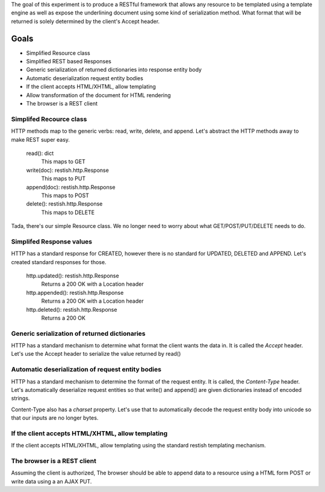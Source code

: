 The goal of this experiment is to produce a RESTful framework that allows any
resource to be templated using a template engine as well as expose the
underlining document using some kind of serialization method.  What format that
will be returned is solely determined by the client's Accept header.


Goals
======

* Simplified Resource class
* Simplified REST based Responses
* Generic serialization of returned dictionaries into response entity body
* Automatic deserialization request entity bodies
* If the client accepts HTML/XHTML, allow templating
* Allow transformation of the document for HTML rendering
* The browser is a REST client


Simplifed Recource class
-------------------------
HTTP methods map to the generic verbs: read, write, delete, and append.  Let's
abstract the HTTP methods away to make REST super easy.

    read(): dict
       This maps to GET
    write(doc): restish.http.Response
       This maps to PUT
    append(doc): restish.http.Response
       This maps to POST
    delete(): restish.http.Response
       This maps to DELETE

Tada, there's our simple Resource class.   We no longer need to worry about 
what GET/POST/PUT/DELETE needs to do.


Simplifed Response values
--------------------------
HTTP has a standard response for CREATED, however there is no standard for
UPDATED, DELETED and APPEND.  Let's created standard responses for those.

    http.updated(): restish.http.Response
       Returns a 200 OK with a Location header
    http.appended(): restish.http.Response
       Returns a 200 OK with a Location header
    http.deleted(): restish.http.Response
       Returns a 200 OK


Generic serialization of returned dictionaries
-----------------------------------------------
HTTP has a standard mechanism to determine what format the client wants the
data in.  It is called the `Accept` header.  Let's use the Accept header to 
serialize the value returned by read()


Automatic deserialization of request entity bodies
---------------------------------------------------
HTTP has a standard mechanism to determine the format of the request entity. It
is called, the `Content-Type` header.  Let's automatically deserialize request
entities so that write() and append() are given dictionaries instead of encoded
strings.

Content-Type also has a `charset` property. Let's use that to automatically
decode the request entity body into unicode so that our inputs are no longer
bytes.


If the client accepts HTML/XHTML, allow templating
---------------------------------------------------
If the client accepts HTML/XHTML, allow templating using the standard restish
templating mechanism.


The browser is a REST client
-----------------------------
Assuming the client is authorized, The browser should be able to
append data to a resource using a HTML form POST or write data using a
an AJAX PUT.
